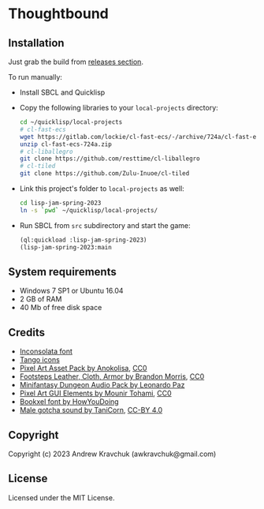 * Thoughtbound

** Installation

Just grab the build from [[https://github.com/lockie/lisp-jam-spring-2023/releases][releases section]].

To run manually:
+ Install SBCL and Quicklisp
+ Copy the following libraries to your =local-projects= directory:
 #+begin_src bash
   cd ~/quicklisp/local-projects
   # cl-fast-ecs
   wget https://gitlab.com/lockie/cl-fast-ecs/-/archive/724a/cl-fast-ecs-724a.zip
   unzip cl-fast-ecs-724a.zip
   # cl-liballegro
   git clone https://github.com/resttime/cl-liballegro
   # cl-tiled
   git clone https://github.com/Zulu-Inuoe/cl-tiled
 #+end_src
+ Link this project's folder to =local-projects= as well:
  #+begin_src bash
    cd lisp-jam-spring-2023
    ln -s `pwd` ~/quicklisp/local-projects/
  #+end_src
+ Run SBCL from =src= subdirectory and start the game:
  #+begin_src lisp
    (ql:quickload :lisp-jam-spring-2023)
    (lisp-jam-spring-2023:main
  #+end_src

** System requirements

+ Windows 7 SP1 or Ubuntu 16.04
+ 2 GB of RAM
+ 40 Mb of free disk space

** Credits

+ [[https://fonts.google.com/specimen/Inconsolata/about][Inconsolata font]]
+ [[http://tango.freedesktop.org][Tango icons]]
+ [[https://anokolisa.itch.io/dungeon-crawler-pixel-art-asset-pack][Pixel Art Asset Pack by Anokolisa]], [[https://creativecommons.org/publicdomain/zero/1.0][CC0]]
+ [[https://opengameart.org/content/footsteps-leather-cloth-armor][Footsteps Leather, Cloth, Armor by Brandon Morris]], [[https://creativecommons.org/publicdomain/zero/1.0][CC0]]
+ [[https://leohpaz.itch.io/minifantasy-dungeon-sfx-pack][Minifantasy Dungeon Audio Pack by Leonardo Paz]]
+ [[https://mounirtohami.itch.io/pixel-art-gui-elements][Pixel Art GUI Elements by Mounir Tohami]], [[https://creativecommons.org/publicdomain/zero/1.0][CC0]]
+ [[https://howyoudoing.itch.io/bookxel][Bookxel font by HowYouDoing]]
+ [[https://opengameart.org/content/male-gotcha][Male gotcha sound by TaniCorn]], [[https://creativecommons.org/licenses/by/4.0][CC-BY 4.0]]

** Copyright

Copyright (c) 2023 Andrew Kravchuk (awkravchuk@gmail.com)

** License

Licensed under the MIT License.

